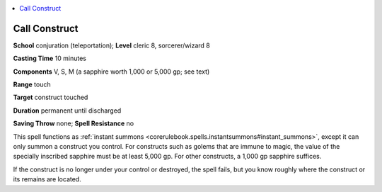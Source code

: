 
.. _`ultimatemagic.spells.callconstruct`:

.. contents:: \ 

.. _`ultimatemagic.spells.callconstruct#call_construct`:

Call Construct
===============

\ **School**\  conjuration (teleportation); \ **Level**\  cleric 8, sorcerer/wizard 8

\ **Casting Time**\  10 minutes

\ **Components**\  V, S, M (a sapphire worth 1,000 or 5,000 gp; see text)

\ **Range**\  touch

\ **Target**\  construct touched

\ **Duration**\  permanent until discharged

\ **Saving Throw**\  none; \ **Spell Resistance**\  no

This spell functions as :ref:`instant summons <corerulebook.spells.instantsummons#instant_summons>`\ , except it can only summon a construct you control. For constructs such as golems that are immune to magic, the value of the specially inscribed sapphire must be at least 5,000 gp. For other constructs, a 1,000 gp sapphire suffices.

If the construct is no longer under your control or destroyed, the spell fails, but you know roughly where the construct or its remains are located.


